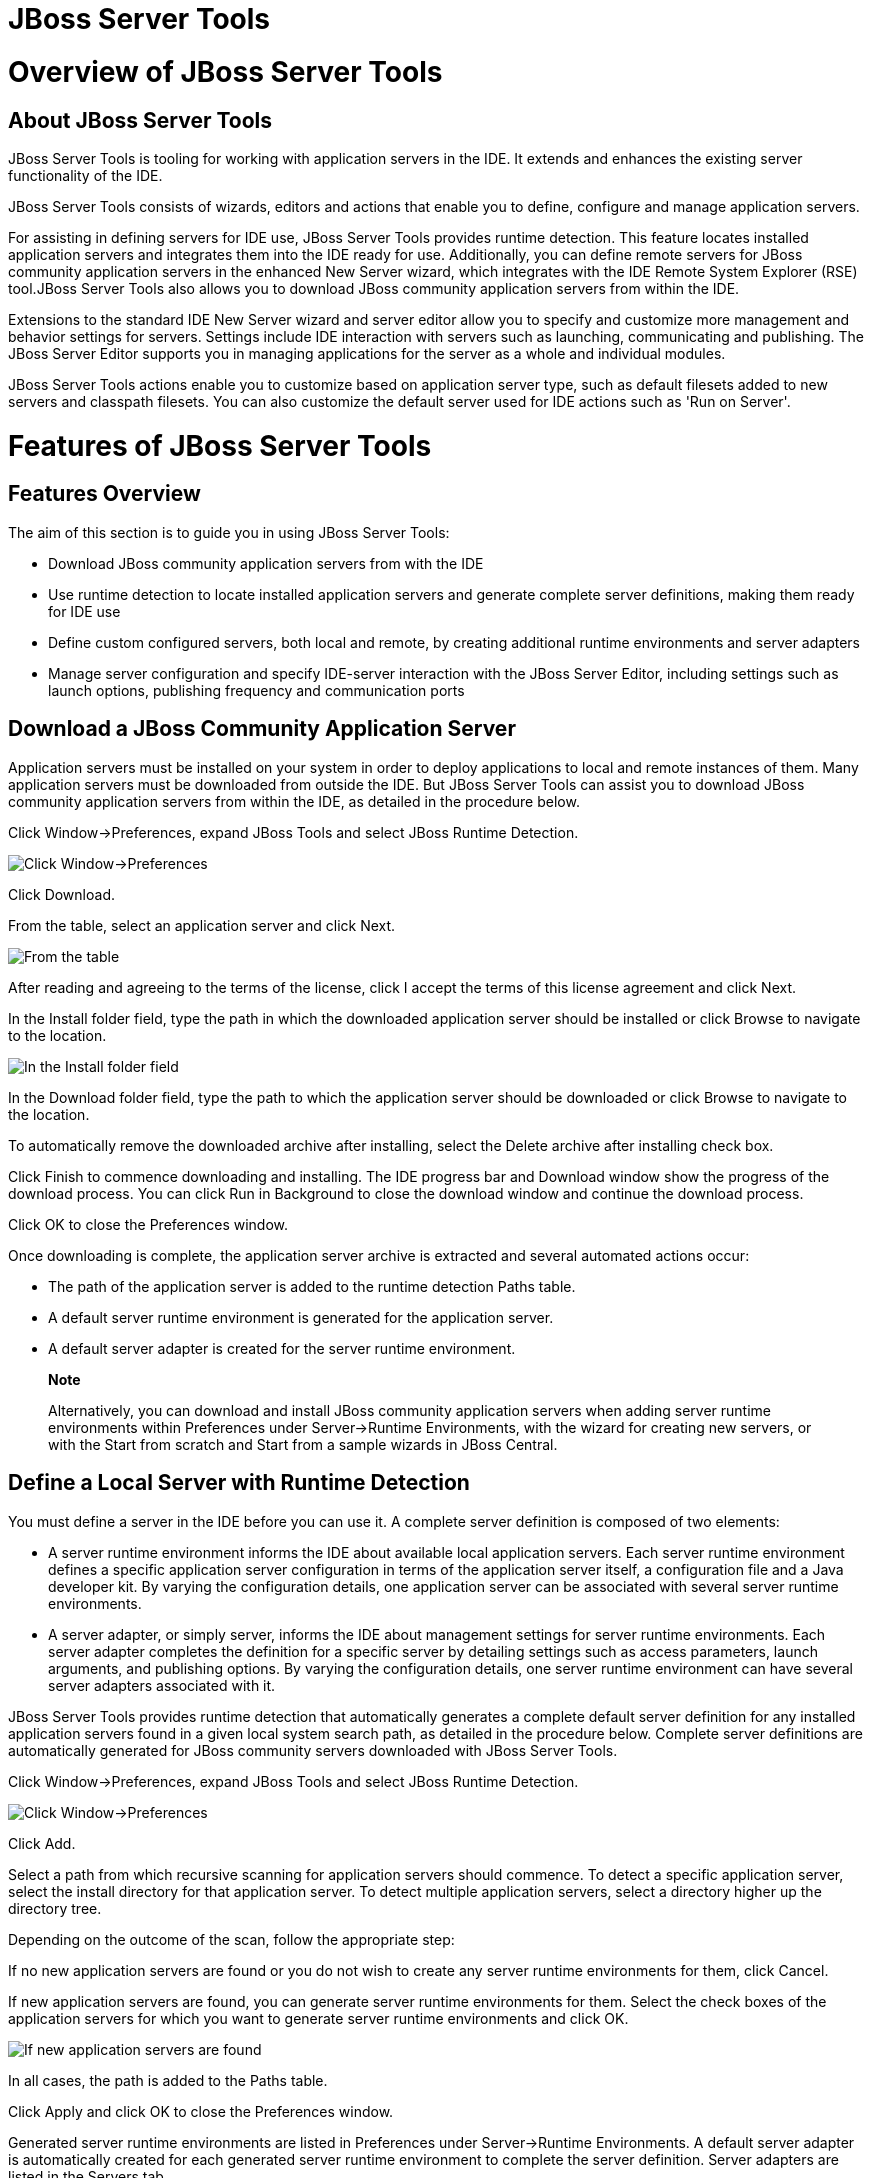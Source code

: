 = JBoss Server Tools

= Overview of JBoss Server Tools

== About JBoss Server Tools

JBoss Server Tools is tooling for working with application servers in
the IDE. It extends and enhances the existing server functionality of
the IDE.

JBoss Server Tools consists of wizards, editors and actions that enable
you to define, configure and manage application servers.

For assisting in defining servers for IDE use, JBoss Server Tools
provides runtime detection. This feature locates installed application
servers and integrates them into the IDE ready for use. Additionally,
you can define remote servers for JBoss community application servers in
the enhanced New Server wizard, which integrates with the IDE Remote
System Explorer (RSE) tool.JBoss Server Tools also allows you to
download JBoss community application servers from within the IDE.

Extensions to the standard IDE New Server wizard and server editor allow
you to specify and customize more management and behavior settings for
servers. Settings include IDE interaction with servers such as
launching, communicating and publishing. The JBoss Server Editor
supports you in managing applications for the server as a whole and
individual modules.

JBoss Server Tools actions enable you to customize based on application
server type, such as default filesets added to new servers and classpath
filesets. You can also customize the default server used for IDE actions
such as 'Run on Server'.

= Features of JBoss Server Tools

== Features Overview

The aim of this section is to guide you in using JBoss Server Tools:

* Download JBoss community application servers from with the IDE
* Use runtime detection to locate installed application servers and
generate complete server definitions, making them ready for IDE use
* Define custom configured servers, both local and remote, by creating
additional runtime environments and server adapters
* Manage server configuration and specify IDE-server interaction with
the JBoss Server Editor, including settings such as launch options,
publishing frequency and communication ports

== Download a JBoss Community Application Server

Application servers must be installed on your system in order to deploy
applications to local and remote instances of them. Many application
servers must be downloaded from outside the IDE. But JBoss Server Tools
can assist you to download JBoss community application servers from
within the IDE, as detailed in the procedure below.

Click Window→Preferences, expand JBoss Tools and select JBoss Runtime
Detection.

image:images/4051.png[ Click Window→Preferences, expand JBoss Tools and
select JBoss Runtime Detection. ]

Click Download.

From the table, select an application server and click Next.

image:images/4052.png[ From the table, select an application server and
click Next. ]

After reading and agreeing to the terms of the license, click I accept
the terms of this license agreement and click Next.

In the Install folder field, type the path in which the downloaded
application server should be installed or click Browse to navigate to
the location.

image:images/4053.png[ In the Install folder field, type the path in
which the downloaded application server should be installed or click
Browse to navigate to the location. In the Download folder field, type
the path to which the application server should be downloaded or click
Browse to navigate to the location. To automatically remove the
downloaded archive after installing, select the Delete archive after
installing check box. ]

In the Download folder field, type the path to which the application
server should be downloaded or click Browse to navigate to the location.

To automatically remove the downloaded archive after installing, select
the Delete archive after installing check box.

Click Finish to commence downloading and installing. The IDE progress
bar and Download window show the progress of the download process. You
can click Run in Background to close the download window and continue
the download process.

Click OK to close the Preferences window.

Once downloading is complete, the application server archive is
extracted and several automated actions occur:

* The path of the application server is added to the runtime detection
Paths table.
* A default server runtime environment is generated for the application
server.
* A default server adapter is created for the server runtime
environment.

________________________________________________________________________________________________________________________________________________________________________________________________________________________________________________________________________________________________________
*Note*

Alternatively, you can download and install JBoss community application
servers when adding server runtime environments within Preferences under
Server→Runtime Environments, with the wizard for creating new servers,
or with the Start from scratch and Start from a sample wizards in JBoss
Central.
________________________________________________________________________________________________________________________________________________________________________________________________________________________________________________________________________________________________________

== Define a Local Server with Runtime Detection

You must define a server in the IDE before you can use it. A complete
server definition is composed of two elements:

* A server runtime environment informs the IDE about available local
application servers. Each server runtime environment defines a specific
application server configuration in terms of the application server
itself, a configuration file and a Java developer kit. By varying the
configuration details, one application server can be associated with
several server runtime environments.
* A server adapter, or simply server, informs the IDE about management
settings for server runtime environments. Each server adapter completes
the definition for a specific server by detailing settings such as
access parameters, launch arguments, and publishing options. By varying
the configuration details, one server runtime environment can have
several server adapters associated with it.

JBoss Server Tools provides runtime detection that automatically
generates a complete default server definition for any installed
application servers found in a given local system search path, as
detailed in the procedure below. Complete server definitions are
automatically generated for JBoss community servers downloaded with
JBoss Server Tools.

Click Window→Preferences, expand JBoss Tools and select JBoss Runtime
Detection.

image:images/4035.png[ Click Window→Preferences, expand JBoss Tools and
select JBoss Runtime Detection. ]

Click Add.

Select a path from which recursive scanning for application servers
should commence. To detect a specific application server, select the
install directory for that application server. To detect multiple
application servers, select a directory higher up the directory tree.

Depending on the outcome of the scan, follow the appropriate step:

If no new application servers are found or you do not wish to create any
server runtime environments for them, click Cancel.

If new application servers are found, you can generate server runtime
environments for them. Select the check boxes of the application servers
for which you want to generate server runtime environments and click OK.

image:images/4033.png[ If new application servers are found, you can
generate server runtime environments for them. Select the check boxes of
the application servers for which you want to generate server runtime
environments and click OK. ]

In all cases, the path is added to the Paths table.

Click Apply and click OK to close the Preferences window.

Generated server runtime environments are listed in Preferences under
Server→Runtime Environments. A default server adapter is automatically
created for each generated server runtime environment to complete the
server definition. Server adapters are listed in the Servers tab.

image:images/4037.png[ A default server adapter is automatically created
for each generated server runtime environment to complete the server
definition. Server adapters are listed in the Servers tab. ]

____________________________________________________________________________________________________________________________________________________________
*Note*

Alternatively, you can manually define servers by using the IDE server
functions to create a server runtime environment and then to create a
server adapter.
____________________________________________________________________________________________________________________________________________________________

== Create an Additional Server Runtime Environment

Runtime detection defines a local server for each application server it
discovers in given search paths on your system. But you may want to
create additional server runtime environments with different
configurations for an installed application server. The procedure below
details the process for creating new server runtime environments. For
older versions of application servers, you can also create a new runtime
server by cloning an existing one.

Click Window→Preferences, expand Server and select Runtime Environments.

image:images/4028.png[ Click Window→Preferences, expand Server and
select Runtime Environments. ]

Click Add.

From the Select the type of runtime environment list, select a JBoss
community application server.

To create a complete local server definition, select the Create a new
local server check box.

image:images/4025.png[ From the Select the type of runtime environment
list, select a JBoss community application server. To create a complete
local server definition, select the Create a new local server check box.
]

Click Next.

In the Name field, type a name by which to identify the server runtime
environment within the IDE.

In the Home Directory field, type the path of the installed application
server or click Browse to navigate to the location.Alternatively, to use
a JBoss community application server that is not already installed on
the system, click Download and install runtime and follow the
instructions.

From the JRE list, select the JRE to use with the application server.

In the Configuration file field, type the path of the application server
configuration file or click Browse to navigate to the location. Note
that the path of the application server configuration file is relative
to `Home Directory/standalone/configuration/`, where `Home Directory` is
specified in the Home Directory field.

image:images/4027.png[ In the Name field, type a name by which to
identify the server runtime environment within the IDE. In the Home
Directory field, type the path of the installed application server or
click Browse to navigate to the location. From the JRE list, select the
JRE to use with the application server. In the Configuration file field,
type the path of the application server configuration file or click
Browse to navigate to the location. Note that the path of the
application server configuration file is relative to
`Home Directory/standalone/configuration/`, where `Home Directory` is
specified in the Home Directory field. ]

_____________________________________________________________________________________________________________________________________________________________________________________________________________________________________________________________________________________________________________________________________________________________________________________________________________________________________________________________
*Note*

For older application servers, the Configuration file field is replaced
with the Directory field. In this field, type the path where the
application server configurations are installed and then select a listed
configuration. To clone from an existing server runtime environment,
after selecting a listed configuration click Copy. Complete the name for
the new configuration and the location where the configuration should be
stored and click OK.
_____________________________________________________________________________________________________________________________________________________________________________________________________________________________________________________________________________________________________________________________________________________________________________________________________________________________________________________________

Click Next if the button is enabled, otherwise click Finish. The Next
button is only enabled if you selected the Create a new local server
check box earlier. On the presented page, complete the appropriate
information and click Finish.

image:images/4026.png[ Complete the appropriate information for the new
server adapter and click Finish. ]

______________________________________________________________________________________________________________________________________________________________________________________________________________
*Note*

Alternatively, you can create server runtime environments with the
wizard for creating new servers in the Servers tab or with the Start
from scratch and Start from a sample wizards in the JBoss Central tab.
______________________________________________________________________________________________________________________________________________________________________________________________________________

== Define an Additional Local Server

Runtime detection defines a local server for each application server it
discovers in given search paths on your system. But you may want to
create additional server adapters with different configurations to
define multiple servers. To create a new server adapter to define a
local server, you must use the new server wizard as detailed in the
procedure below.

Click the Servers tab. If the Servers tab is not visible, click
Window→Show View→Servers.

Depending on the number of existing servers, follow the appropriate
step:

If there are no existing servers, click Click this link to create a new
server.

If there are one or more existing servers, right-click an existing
server and click New→Server.

From the Select the server type list, select a JBoss community
application server.

The Server's host name and Server name fields are completed by default.
In the Server name field, type a name by which to identify the server
definition.

From the Server runtime environment list, select the specific server
runtime environment for the application server type to use.
Alternatively, to create a new runtime environment click Add and
complete the fields as appropriate.

image:images/4029.png[ From the Select the server type list, select a
JBoss community application server. The Server's host name and Server
name fields are completed by default. In the Server name field, type a
name by which to identify the server definition. From the Server runtime
environment list, select the specific server runtime environment for the
application server type to use. Alternatively, to create a new runtime
environment click Add and complete the fields as appropriate. ]

______________________________________________________________________________________________________________________________________________________________________________________________________________________________________________________________________________________________________________________________________________________________________________________________________
*Note*

If the Server runtime environment field is not shown, no server runtime
environments exist for the selected application server type. A server
runtime environment must be selected before you can successfully create
a server adapter and complete the server definition. To create a new
server runtime environment without canceling the wizard, click Next and
complete the fields as appropriate.
______________________________________________________________________________________________________________________________________________________________________________________________________________________________________________________________________________________________________________________________________________________________________________________________________

Click Next.

The server behavior options displayed vary depending on the selected
application server type.

image:images/4030.png[ The server behavior options displayed vary
depending on the selected application server type. Complete the options
as appropriate. ]

Complete the options as appropriate:

* To specify that the server life cycle will be managed from outside the
IDE, select the Server is externally managed check box.
* To specify that the server should be launched to respond to requests
on all hostnames, select the Listen on all interfaces to allow remote
web connections check box. This option adds the `-b 0.0.0.0` argument to
the server launch command.
* To enable management commands sent by the IDE to be successfully
received by the server, select the Expose your management port as the
server's hostname check box. This option is useful for remote servers
but bypassed for local servers.
+
_________________________________________________________________________________________________________________________________________________
*Note*

To make use of this facility, a management user must exist for the
remote server and you must provide the management user credentials to
the IDE.
_________________________________________________________________________________________________________________________________________________

From the location list, select Local.

Click Next.

To select applications to deploy with this server, from the Available
list select the applications and click Add. Applications to be deployed
are detailed in the Configured list.

image:images/4031.png[ To select applications to deploy with this
server, from the Available list select the applications and click Add.
Applications to be deployed are detailed in the Configured list. ]

Click Finish to create the server. The server is listed in the Servers
tab, with the information in brackets detailing the server status.

________________________________________________________________________________________________________________________________________________________________________________________________________________________________________________________________
*Important*

You can create multiple servers that use the same application server.
But a warning is displayed if you try to simultaneously run more than
one server on the same host. This is because multiple running servers on
the same host can result in port conflicts.
________________________________________________________________________________________________________________________________________________________________________________________________________________________________________________________________

== Define a Remote Server

You can define remote servers for JBoss community application servers.
To complete a server definition, you must create a server adapter, or
server, that informs the IDE how to communicate and manage the remote
server, as detailed in the procedure below.

__________________________________________________________________________________________________________________________________________________________________________________________________________________________________________________________________________________________________________________________________________________________________________________________________________________________________________________________________________________________________
*Important*

A complete server definition requires a server runtime environment and a
server adapter. Ideally the server runtime environment would be created
by specifying the remote application server and remote Java developer
kit but server runtime environments can only be created using local
components. To work around this issue, you must have a version of the
remote application server and remote Java developer kit installed
locally and create a server runtime environment based on these.
__________________________________________________________________________________________________________________________________________________________________________________________________________________________________________________________________________________________________________________________________________________________________________________________________________________________________________________________________________________________________

Click the Servers tab. If the Servers tab is not visible, click
Window→Show View→Servers.

Depending on the number of existing servers, follow the appropriate
step:

If there are no existing servers, click Click this link to create a new
server.

If there are one or more existing servers, right-click an existing
server and click New→Server.

From the Select the server type list, select a JBoss community
application server.

The Server's host name and Server name fields are completed by default.
In the Server name field, type a name by which to identify the server
definition.

From the Server runtime environment list, select the specific server
runtime environment for the application server type to use.
Alternatively, to create a new runtime environment click Add and
complete the fields as appropriate.

image:images/4029.png[ From the Select the server type list, select a
JBoss community application server. The Server's host name and Server
name fields are completed by default. In the Server name field, type a
name by which to identify the server definition. From the Server runtime
environment list, select the specific server runtime environment for the
application server type to use. Alternatively, to create a new runtime
environment click Add and complete the fields as appropriate. ]

______________________________________________________________________________________________________________________________________________________________________________________________________________________________________________________________________________________________________________________________________________________________________________________________________
*Note*

If the Server runtime environment field is not shown, no server runtime
environments exist for the selected application server type. A server
runtime environment must be selected before you can successfully create
a server adapter and complete the server definition. To create a new
server runtime environment without canceling the wizard, click Next and
complete the fields as appropriate.
______________________________________________________________________________________________________________________________________________________________________________________________________________________________________________________________________________________________________________________________________________________________________________________________________

Click Next.

The server behavior options displayed vary depending on the selected
application server type. Complete the options as appropriate:

* To specify that the server life cycle will be managed from outside the
IDE, select the Server is externally managed check box.
* To specify that the server should be launched to respond to requests
on all hostnames, select the Listen on all interfaces to allow remote
web connections check box. This option adds the `-b 0.0.0.0` argument to
the server launch command.
* To enable management commands sent by the IDE to be successfully
received by the server, select the Expose your management port as the
server's hostname check box. This option is useful for remote servers.
+
_________________________________________________________________________________________________________________________________________________
*Note*

To make use of this facility, a management user must exist for the
remote server and you must provide the management user credentials to
the IDE.
_________________________________________________________________________________________________________________________________________________

From the location list, select Remote System Deployment.

image:images/4032.png[ From the location list, select Remote System
Deployment. ]

From the Host list, select the host. Alternatively, to specify a new
host, click New Host and follow the instructions.

In the Remote Server Home field, type the path of the application server
or click Browse to navigate to the location.

In the Remote Server Configuration File field, type the path of the
configuration file or click Browse to navigate to the location.

Click Next.

To select applications to deploy with this server, from the Available
list select the applications and click Add. Applications to be deployed
are detailed in the Configured list.

image:images/4031.png[ To select applications to deploy with this
server, from the Available list select the applications and click Add.
Applications to be deployed are detailed in the Configured list. ]

Click Finish to create the server. The server is listed in the Servers
tab, with the information in brackets detailing the server status.

== Manage Server Settings

JBoss Server Tools provides the JBoss Server Editor for managing the
settings of servers. This editor has two modes: Overview and Deployment.
As described below, each mode enables you to configure fundamental
server settings.

The Overview mode details the settings for the server. Within this mode
you can provide management information, specify application publishing
and reload behavior, and customize port settings.

image:images/4036.png[ The Overview mode details the settings for the
server. Within this mode you can provide management information, specify
application publishing and reload behavior, and customize port settings.
]

The Deployment mode lists applications deployed to the server. Within
this mode you can specify the general publishing behavior for
applications and provide deployment settings for individual
applications.

image:images/4056.png[ The Deployment mode lists applications deployed
to the server. Within this mode you can specify the general publishing
behavior for applications and provide deployment settings for individual
applications. ]

To open the JBoss Server Editor for a specific server, in the Servers
tab double-click the server. All changes to the settings of a server
must be saved before the results will take effect. To save, press
Ctrl+S. You may be required to enter the server management password when
making changes to certain settings.

=== Manage Server Settings in Overview Mode

The Overview mode of the JBoss Server Editor enables you to vary the
management and behavior settings of an individual server. Each section
of the Overview mode is outlined below. All changes to server settings
must be saved before the results will take effect. To save, press
Ctrl+S.

General information::
  This section details essential information comprising the server
  definition: the name by which the server is identified in the IDE, the
  hostname of the server and the server runtime environment.
  +
  image:images/4047.png[ This section details essential information
  comprising the server definition: the name by which the server is
  identified in the IDE, the hostname of the server and the server
  runtime environment. ]
  +
  To change the server runtime environment, from the Runtime Environment
  list select a server runtime environment. Alternatively, to create and
  assign a new server runtime environment click Runtime Environment and
  follow the instructions.
  +
  To view or edit the server launch configuration, click Open launch
  configuration.
Management login credentials::
  This section holds credentials, specifically username and password,
  necessary for the IDE to successfully communicate management commands
  with the server. The password is obscured and stored in Eclipse Secure
  Storage for security. Incorrect management credentials can cause the
  IDE to not detect when a server is started.
  +
  image:images/4048.png[ This section holds credentials, specifically
  username and password, necessary for the IDE to successfully
  communicate management commands with the server. The password is
  obscured and stored in Eclipse Secure Storage for security. Incorrect
  management credentials can cause the IDE to not detect when a server
  is started. ]
Server behavior::
  This section enables you to customize server behavior that encompasses
  how the IDE communicates with the server.
  +
  image:images/4050.png[ This section enables you to customize server
  behavior that encompasses how the IDE communicates with the server. ]
  +
  To specify that the server life cycle will be managed from outside the
  IDE, select the Server is externally managed check box.
  +
  To specify that the server should be launched to respond to requests
  on all hostnames, select the Listen on all interfaces to allow remote
  web connections check box. This option is most useful for remote
  servers and adds the `-b 0.0.0.0` argument to the server launch
  command.
  +
  To enable management commands sent by the IDE to be successfully
  received by the server, select the Expose your management port as the
  server's hostname check box. This option is useful for remote servers
  and unnecessary for local servers.
  +
  ______________________________________________________________________________________________________________________________________________________________________
  *Warning*

  The Expose your management port as the server's hostname feature
  should be used carefully for servers on production as it leaves the
  server open for anyone to access.
  ______________________________________________________________________________________________________________________________________________________________________
  +
  To specify the location of the server, from the list select Local or
  Remote System Deployment. For remote systems, there are further
  details that must be specified: the host, the path of the remote
  application server, and the remote application server configuration
  file.
  +
  image:images/4049.png[ For remote systems, there are further details
  that must be specified: the host, the path of the remote application
  server, and the remote application server configuration file. ]
Publishing::
  This section details the publishing action the IDE should take in
  response to modifications to local resources of deployed applications.
  Publishing involves replacing changed project resources in the
  dedicated deployment location of a server and the IDE action options
  are Never publish automatically, Automatically publish when resources
  change, and Automatically publish after a build event. Additionally,
  you can specify a minimum time interval that must occur between
  consecutive automated publish actions by the IDE to control the
  frequency of publishing.
  +
  image:images/4045.png[ This section details the publishing action the
  IDE should take in response to modifications to local resources of
  deployed applications. Publishing involves replacing changed project
  resources in the dedicated deployment location of a server and the IDE
  action options are Never publish automatically, Automatically publish
  when resources change, and Automatically publish after a build event.
  Additionally, you can specify a minimum time interval that must occur
  between consecutive automated publish actions by the IDE to control
  the frequency of publishing. ]
Timeouts::
  This section specifies the maximum length of time, in seconds, the IDE
  should wait for server actions to complete before aborting. The server
  actions are specifically starting and stopping.
  +
  image:images/4041.png[ This section specifies the maximum length of
  time, in seconds, the IDE should wait for server actions to complete
  before aborting. The server actions are specifically starting and
  stopping. ]
Deployment scanner::
  This section enables you to customize the behavior of deployment
  scanners, which detect the applications deployed to a server. You can
  manage deployment scanners or allow the IDE to do it for you. The
  management options available are Add missing deployment scanners after
  server startup and Remove added deployment scanners before shutdown.
  +
  image:images/4043.png[ This section enables you to customize the
  behavior of deployment scanners, which detect the applications
  deployed to a server. You can manage deployment scanners or allow the
  IDE to do it for you. The management options available are Add missing
  deployment scanners after server startup and Remove added deployment
  scanners before shutdown. ]
Application reload behavior::
  This section details the application reload action the IDE should take
  in response to changed published resources of deployed applications.
  Application reload involves undeploying and redeploying an application
  and this action is necessary when you make changes to project
  resources that will not be detected by the server. By default, the
  application reload behavior is set to invoke application redeployment
  when `.jar` files are changed.
  +
  image:images/4044.png[ This section details the application reload
  action the IDE should take in response to changed published resources
  of deployed applications. Application reload involves undeploying and
  redeploying an application and this action is necessary when you make
  changes to project resources that will not be detected by the server.
  By default, the application reload behavior is set to invoke
  application redeployment when `.jar` files are changed. ]
  +
  To customize which changes invoke application redeployment, select the
  Customize application reload behavior on changes to project resources
  check box. In the Force module restart on following regex pattern
  field, type a regex pattern indicating the changed resources that you
  want to trigger redeployment.
  +
  To disable application reload, select the Customize application reload
  behavior on changes to project resources check box and ensure the
  Force module restart on following regex pattern field is empty.
Server state detectors::
  This section specifies which method the IDE should use to verify the
  started and stopped status of the server.
  +
  image:images/4042.png[ This section specifies which method the IDE
  should use to verify the started and stopped status of the server. ]
  +
  There are four methods from which to choose:
  +
  * Web Port, which pings the web port on the host to see if the server
  responds
  * Timeout, which waits for a specified time duration and then declares
  the start or stop operation a success without any actual verification
  * Process Terminated (available for Shutdown Poller of local servers
  only), which checks if a server process is still alive and sets the
  server status to stopped when it is terminated
  * JMX, which polls JMX, the JBoss Management service
Server ports::
  This section details the ports and port offset that the IDE should use
  for communication with the server.
  +
  image:images/4046.png[ This section details the ports and port offset
  that the IDE should use for communication with the server. ]
  +
  Port offset is typically offered by newer application servers and it
  enables multiple servers to run on the same system without port
  conflicts. JBoss Server Tools uses information in the server
  configuration file, typically XPath values, to automatically detect
  the correct ports and port offset for communicating with the server
  but you can perform further customization.
  +
  To view the configuration file information used by JBoss Server Tools
  for automatic port detection, click Configure corresponding to the
  appropriate tool. The information used is displayed in the Current
  Value field. To change this value, click Edit XPath. Click OK to close
  the window.
  +
  image:images/4023.png[ To view the configuration file information used
  by JBoss Server Tools for automatic port detection, click Configure
  corresponding to the appropriate tool. The information used is
  displayed in the Current Value field. To change this value, click Edit
  XPath. Click OK to close the window. ]
  +
  To manually specify the server ports or port offset, clear the Detect
  from Local Runtime check box corresponding to the appropriate tool and
  edit the value.

=== Manage Server Settings in Deployment Mode

The Deployment mode of the JBoss Server Editor enables you to vary the
deployment settings of an individual server. Each section of the
Deployment mode is outlined below. All changes to server settings must
be saved before the results will take effect. To save, press Ctrl+S.

_____________________________________________________________________________________________________________________________________________________________________________________________________________________________________________________________________________________
*Important*

Changing deployment settings when modules are already deployed can
adversely result in multiple deployed copies of an application. For this
reason, many of the functions of the Deployment mode are only enabled
when a server is fully synchronized and it has no modules deployed.
_____________________________________________________________________________________________________________________________________________________________________________________________________________________________________________________________________________________

Default settings for the server::
  This section specifies where deployments are kept and how they are
  packaged.
  +
  image:images/4055.png[ This section specifies where deployments are
  kept and how they are packaged. ]
  +
  You can customize the deployment location and packaging type:
  +
  * To select the workspace deployment folder for the server, click Use
  workspace metadata.
  * To select the deployment folder of the application server, click Use
  the JBoss deploy folder.
  * To select a folder of your choice, click Use a custom deploy folder.
  With this option, you should complete the Deploy directories and
  Temporary Deploy Directory fields. The temporary folder must be on the
  same file system as the final deploy location otherwise publishing
  often fails.
  * For all modules to be archived for deployment, select the Deploy
  projects as compressed archives check box. This avoids exploded
  deployments and reduces the amount of memory deployments occupy but
  may result in slower deployments.
Settings per module::
  This section shows deployment settings for all modules in the
  workspace regardless of whether they are deployed on the server under
  consideration.
  +
  image:images/4054.png[ This section shows deployment settings for all
  modules in the workspace regardless of whether they are deployed on
  the server under consideration. ]
  +
  To filter the module list in the case that you have lots of modules,
  from the Filter by list select the criteria for the filter. If you
  select By Module Name, in the text field enter the part or whole name
  of the module.
  +
  To change the Deployment Location and Temporary Deploy Directory on a
  per module basis, in the table click the value to be changed and enter
  an alternative value. Ensure the values for these variables are
  specified use absolute paths or paths relative to the default deploy
  directory.

= Customizing JBoss Server Tools

== Customizing Overview

The aim of this section is to guide you in customizing JBoss Server
Tools:

* Enable runtime detection to search paths for application servers on
IDE start
* Select a default server for IDE actions
* Specify default filesets that are listed in the Servers tab for ease
of access
* Customize classpath entries for your projects based on application
server type

== Enable Runtime Detection on IDE Start

You can customize runtime detection to automatically search paths for
installed application servers when the IDE starts. If any application
servers are found, you are prompted about creating corresponding
complete server definitions.

To enable automated searching on IDE start, click Window→Preferences.
Expand JBoss Tools and select JBoss Runtime Detection. In the Paths
table, select the Every start check box for all of the paths that you
want to be automatically searched on IDE start. Click Apply and click OK
to close the window.

image:images/4034.png[ To enable automated searching on IDE start, click
Window→Preferences. Expand JBoss Tools and select JBoss Runtime
Detection. In the Paths table, select the Every start check box for all
of the paths that you want to be automatically searched on IDE start.
Click Apply and click OK to close the window. ]

== Set a Default Server

JBoss Server Tools enables you to select a default server on which to
carry out actions such as Run on server. This is useful when you have
multiple server instances but use one predominately.

To set a default server, in the global toolbar of the JBoss perspective
click the Select a default server icon image:images/4057.png[image].
From the list of servers, click the server that you want to set as the
default.

image:images/4024.png[ To set a default server, in the global toolbar of
the JBoss perspective click the Select a default server icon. From the
list of servers, click the server that you want to set as the default. ]

== Default Filesets

Filesets are collections of files that are listed under the server in
the Servers tab for ease of access. You can open listed files for
viewing and modifying in IDE editors by double-clicking them. JBoss
Server Tools generates a default fileset for new JBoss community
application servers that includes the server configuration file. But
JBoss Server Tools also provides the ability for you to customize
default filesets for individual servers and an application server type.

To customize the fileset for an individual server, in the Servers tab
expand the server. Right-click Filesets and click Create File Filter. In
the Name field, type a name for the filter. In the Root Directory field,
type the path of the directory in which the filter should be applied or
click Browse to navigate to the location. In the Includes and Excludes
fields, type the regex patterns for filtering. Click OK to create the
filter. The new filter is listed under the server in the Servers tab and
expanding it shows all of the files matching the filter.

image:images/4040.png[ To customize the fileset for an individual
server, in the Servers tab expand the server. Right-click Filesets and
click Create File Filter. ]

image:images/4039.png[ In the Name field, type a name for the filter. In
the Root Directory field, type the path of the directory in which the
filter should be applied or click Browse to navigate to the location. In
the Includes and Excludes fields, type the regex patterns for filtering.
Click OK to create the filter. ]

To customize the default fileset for an application server type, click
Window→Preferences. Expand Server and select Default Filesets. From the
list, select a JBoss community application server type. Click Add or
click Remove to customize the default filesets. Click Apply and click OK
to close the window.

image:images/4038.png[ To customize the default fileset for an
application server type, click Window→Preferences. Expand Server and
select Default Filesets. From the list, select a JBoss community
application server type. Click Add or click Remove to customize the
default filesets. Click Apply and click OK to close the window. ]

== Default Classpath Entries

Classpath entries specify the availability of `.jar` files for your
projects. JBoss Server Tools generates a default classpath fileset for
new JBoss community application servers based on the `.jar` files that
accompanying each. But JBoss Server Tools also provides the ability for
you to customize classpaths for individual servers and an application
server type.

To customize the classpath fileset for an application server type, click
Window→Preferences. Expand Server→Runtime Environments and select
Default Classpath Entries. From the Select classpath filesets for this
runtime type list, select a JBoss community application server type.
Click Add or click Remove to customize the classpath filesets. Click
Apply and click OK to close the window.

image:images/4058.png[ To customize the classpath fileset for an
application server type, click Window→Preferences. Expand Server→Runtime
Environments and select Default Classpath Entries. From the Select
classpath filesets for this runtime type list, select a JBoss community
application server type. Click Add or click Remove to customize the
classpath filesets. Click Apply and click OK to close the window. ]
